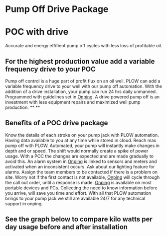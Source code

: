 * Pump Off Drive Package
[[/assets/img/editing_poc_picture.jpg]]
* POC with drive
Accurate and energy effifient pump off cycles with less loss of profitable oil. 
** For the highest production value add a variable frequency drive to your POC
Pump off control is a huge part of profit flux on an oil well.  PLOW can add a 
variable frequency drive to your well with our pump off automation.  With the
addition of a drive installation, your pump can run 24 hrs daily unmanned.
Programmed with guidelines set in [[http:11onping][Onping]].  A drive powered pump
off is an investment with less equipment repairs and maximized well pump production.
**
**
** Benefits of a POC drive package 
Know the details of each stroke on your pump jack with PLOW automation. Having data available to you
at any time while stored in cloud.  Reach max pump off with PLOW. Automated, your pump will instantly 
make changes in depth and or speed.  The shift would normally create a spike of power usage.  With a POC
the changes are expected and are made gradually to avoid this.  An alarm system in [[http:11onping][Onping]] is linked to sensors
and meters and activated when an inconsistent occurs.  Ask about our lighting feature for alarms.  Assign 
the team members to be contacted if there is a problem on site.  Worry not if the first contact is not
available, [[http:11onping][Onping]] will cycle through the call out order, until a response is made. [[http:11onping][Onping]] is available on most 
portable devices and PCs.  Collecting the need to know information before you arrive, will save you time
and effort. With all that PLOW automation brings to your pump jack we still are available 24/7 for any
technical support in onping.          

** See the graph below to compare kilo watts per day usage before and after installation
[[/assets/img/rpc_graph.jpg]]
